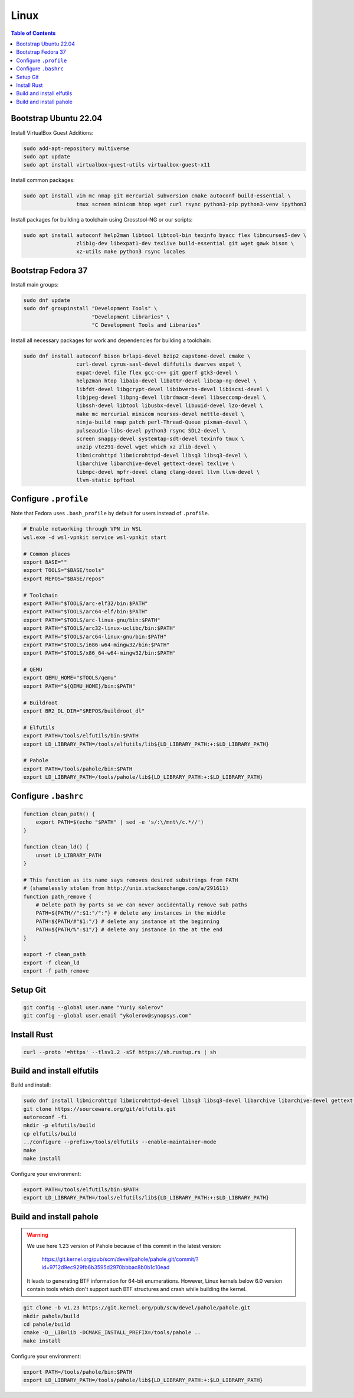 Linux
=====

.. contents:: Table of Contents
    :local:
    :depth: 3

Bootstrap Ubuntu 22.04
----------------------

Install VirtualBox Guest Additions:

.. code-block:: bash

    sudo add-apt-repository multiverse
    sudo apt update
    sudo apt install virtualbox-guest-utils virtualbox-guest-x11

Install common packages:

.. code-block:: bash

    sudo apt install vim mc nmap git mercurial subversion cmake autoconf build-essential \
                     tmux screen minicom htop wget curl rsync python3-pip python3-venv ipython3

Install packages for building a toolchain using Crosstool-NG or our scripts:

.. code-block:: bash

    sudo apt install autoconf help2man libtool libtool-bin texinfo byacc flex libncurses5-dev \
                     zlib1g-dev libexpat1-dev texlive build-essential git wget gawk bison \
                     xz-utils make python3 rsync locales

Bootstrap Fedora 37
-------------------

Install main groups:

.. code-block:: bash

    sudo dnf update
    sudo dnf groupinstall "Development Tools" \
                          "Development Libraries" \
                          "C Development Tools and Libraries"

Install all necessary packages for work and dependencies for building a toolchain:

.. code-block:: bash

    sudo dnf install autoconf bison brlapi-devel bzip2 capstone-devel cmake \
                     curl-devel cyrus-sasl-devel diffutils dwarves expat \
                     expat-devel file flex gcc-c++ git gperf gtk3-devel \
                     help2man htop libaio-devel libattr-devel libcap-ng-devel \
                     libfdt-devel libgcrypt-devel libibverbs-devel libiscsi-devel \
                     libjpeg-devel libpng-devel librdmacm-devel libseccomp-devel \
                     libssh-devel libtool libusbx-devel libuuid-devel lzo-devel \
                     make mc mercurial minicom ncurses-devel nettle-devel \
                     ninja-build nmap patch perl-Thread-Queue pixman-devel \
                     pulseaudio-libs-devel python3 rsync SDL2-devel \
                     screen snappy-devel systemtap-sdt-devel texinfo tmux \
                     unzip vte291-devel wget which xz zlib-devel \
                     libmicrohttpd libmicrohttpd-devel libsq3 libsq3-devel \
                     libarchive libarchive-devel gettext-devel texlive \
                     libmpc-devel mpfr-devel clang clang-devel llvm llvm-devel \
                     llvm-static bpftool

Configure ``.profile``
----------------------

Note that Fedora uses ``.bash_profile`` by default for users instead of ``.profile``.

.. code-block:: bash

    # Enable networking through VPN in WSL
    wsl.exe -d wsl-vpnkit service wsl-vpnkit start
    
    # Common places
    export BASE=""
    export TOOLS="$BASE/tools"
    export REPOS="$BASE/repos"

    # Toolchain
    export PATH="$TOOLS/arc-elf32/bin:$PATH"
    export PATH="$TOOLS/arc64-elf/bin:$PATH"
    export PATH="$TOOLS/arc-linux-gnu/bin:$PATH"
    export PATH="$TOOLS/arc32-linux-uclibc/bin:$PATH"
    export PATH="$TOOLS/arc64-linux-gnu/bin:$PATH"
    export PATH="$TOOLS/i686-w64-mingw32/bin:$PATH"
    export PATH="$TOOLS/x86_64-w64-mingw32/bin:$PATH"

    # QEMU
    export QEMU_HOME="$TOOLS/qemu"
    export PATH="${QEMU_HOME}/bin:$PATH"

    # Buildroot
    export BR2_DL_DIR="$REPOS/buildroot_dl"

    # Elfutils
    export PATH=/tools/elfutils/bin:$PATH
    export LD_LIBRARY_PATH=/tools/elfutils/lib${LD_LIBRARY_PATH:+:$LD_LIBRARY_PATH}

    # Pahole
    export PATH=/tools/pahole/bin:$PATH
    export LD_LIBRARY_PATH=/tools/pahole/lib${LD_LIBRARY_PATH:+:$LD_LIBRARY_PATH}


Configure ``.bashrc``
---------------------

.. code-block:: bash

    function clean_path() {
        export PATH=$(echo "$PATH" | sed -e 's/:\/mnt\/c.*//')
    }

    function clean_ld() {
        unset LD_LIBRARY_PATH
    }

    # This function as its name says removes desired substrings from PATH
    # (shamelessly stolen from http://unix.stackexchange.com/a/291611)
    function path_remove {
        # Delete path by parts so we can never accidentally remove sub paths
        PATH=${PATH//":$1:"/":"} # delete any instances in the middle
        PATH=${PATH/#"$1:"/} # delete any instance at the beginning
        PATH=${PATH/%":$1"/} # delete any instance in the at the end
    }

    export -f clean_path
    export -f clean_ld
    export -f path_remove

Setup Git
---------

.. code-block:: bash

    git config --global user.name "Yuriy Kolerov"
    git config --global user.email "ykolerov@synopsys.com"

Install Rust
------------

.. code-block:: bash

    curl --proto '=https' --tlsv1.2 -sSf https://sh.rustup.rs | sh

.. _build-elfutils:

Build and install elfutils
--------------------------

Build and install:

.. code-block:: bash

    sudo dnf install libmicrohttpd libmicrohttpd-devel libsq3 libsq3-devel libarchive libarchive-devel gettext-devel
    git clone https://sourceware.org/git/elfutils.git
    autoreconf -fi
    mkdir -p elfutils/build
    cp elfutils/build
    ../configure --prefix=/tools/elfutils --enable-maintainer-mode
    make
    make install

Configure your environment:

.. code-block:: bash

    export PATH=/tools/elfutils/bin:$PATH
    export LD_LIBRARY_PATH=/tools/elfutils/lib${LD_LIBRARY_PATH:+:$LD_LIBRARY_PATH}

.. _build-pahole:

Build and install pahole
------------------------

.. warning::

    We use here 1.23 version of Pahole because of this commit in the latest version:
    
      https://git.kernel.org/pub/scm/devel/pahole/pahole.git/commit/?id=9712d9ec929fb6b3595d2970bbbac8b0b1c10ead

    It leads to generating BTF information for 64-bit enumerations. However, Linux kernels below 6.0 version
    contain tools which don't support such BTF structures and crash while building the kernel. 

.. code-block:: bash

    git clone -b v1.23 https://git.kernel.org/pub/scm/devel/pahole/pahole.git
    mkdir pahole/build
    cd pahole/build
    cmake -D__LIB=lib -DCMAKE_INSTALL_PREFIX=/tools/pahole ..
    make install

Configure your environment:

.. code-block:: bash

    export PATH=/tools/pahole/bin:$PATH
    export LD_LIBRARY_PATH=/tools/pahole/lib${LD_LIBRARY_PATH:+:$LD_LIBRARY_PATH}
